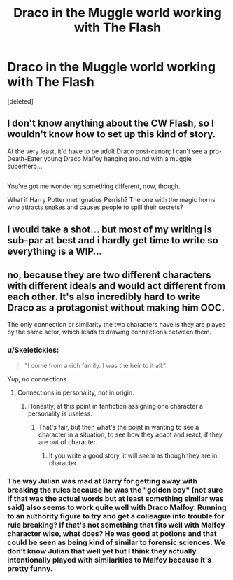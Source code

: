 #+TITLE: Draco in the Muggle world working with The Flash

* Draco in the Muggle world working with The Flash
:PROPERTIES:
:Score: 5
:DateUnix: 1478049747.0
:DateShort: 2016-Nov-02
:FlairText: Request
:END:
[deleted]


** I don't know anything about the CW Flash, so I wouldn't know how to set up this kind of story.

At the very least, it'd have to be adult Draco post-canon; I can't see a pro-Death-Eater young Draco Malfoy hanging around with a muggle superhero...

** 
   :PROPERTIES:
   :CUSTOM_ID: section
   :END:
You've got me wondering something different, now, though.

What if Harry Potter met Ignatius Perrish? The one with the magic horns who attracts snakes and causes people to spill their secrets?
:PROPERTIES:
:Author: Avaday_Daydream
:Score: 2
:DateUnix: 1478063853.0
:DateShort: 2016-Nov-02
:END:


** I would take a shot... but most of my writing is sub-par at best and i hardly get time to write so everything is a WIP...
:PROPERTIES:
:Author: Zalzagor
:Score: 1
:DateUnix: 1478227115.0
:DateShort: 2016-Nov-04
:END:


** no, because they are two different characters with different ideals and would act different from each other. It's also incredibly hard to write Draco as a protagonist without making him OOC.

The only connection or similarity the two characters have is they are played by the same actor, which leads to drawing connections between them.
:PROPERTIES:
:Author: Healergirl2
:Score: -1
:DateUnix: 1478057864.0
:DateShort: 2016-Nov-02
:END:

*** u/Skeletickles:
#+begin_quote
  "I come from a rich family. I was the heir to it all."
#+end_quote

Yup, no connections.
:PROPERTIES:
:Author: Skeletickles
:Score: 6
:DateUnix: 1478084190.0
:DateShort: 2016-Nov-02
:END:

**** Connections in personality, not in origin.
:PROPERTIES:
:Author: Healergirl2
:Score: 1
:DateUnix: 1478085694.0
:DateShort: 2016-Nov-02
:END:

***** Honestly, at this point in fanfiction assigning one character a personality is useless.
:PROPERTIES:
:Author: Skeletickles
:Score: 3
:DateUnix: 1478088506.0
:DateShort: 2016-Nov-02
:END:

****** That's fair, but then what's the point in wanting to see a character in a situation, to see how they adapt and react, if they are out of character.
:PROPERTIES:
:Author: Healergirl2
:Score: 1
:DateUnix: 1478089656.0
:DateShort: 2016-Nov-02
:END:

******* If you write a good story, it will /seem/ as though they are in character.
:PROPERTIES:
:Author: Skeletickles
:Score: 4
:DateUnix: 1478090601.0
:DateShort: 2016-Nov-02
:END:


*** The way Julian was mad at Barry for getting away with breaking the rules because he was the "golden boy" (not sure if that was the actual words but at least something similar was said) also seems to work quite well with Draco Malfoy. Running to an authority figure to try and get a colleague into trouble for rule breaking? If that's not something that fits well with Malfoy character wise, what does? He was good at potions and that could be seen as being kind of similar to forensic sciences. We don't know Julian that well yet but I think they actually intentionally played with similarities to Malfoy because it's pretty funny.
:PROPERTIES:
:Author: Leagueofcatassasins
:Score: 1
:DateUnix: 1478301411.0
:DateShort: 2016-Nov-05
:END:

